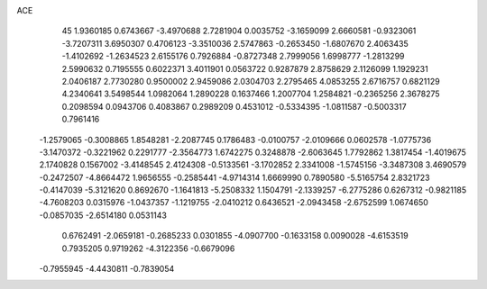 ACE 
   45
   1.9360185   0.6743667  -3.4970688   2.7281904   0.0035752  -3.1659099
   2.6660581  -0.9323061  -3.7207311   3.6950307   0.4706123  -3.3510036
   2.5747863  -0.2653450  -1.6807670   2.4063435  -1.4102692  -1.2634523
   2.6155176   0.7926884  -0.8727348   2.7999056   1.6998777  -1.2813299
   2.5990632   0.7195555   0.6022371   3.4011901   0.0563722   0.9287879
   2.8758629   2.1126099   1.1929231   2.0406187   2.7730280   0.9500002
   2.9459086   2.0304703   2.2795465   4.0853255   2.6716757   0.6821129
   4.2340641   3.5498544   1.0982064   1.2890228   0.1637466   1.2007704
   1.2584821  -0.2365256   2.3678275   0.2098594   0.0943706   0.4083867
   0.2989209   0.4531012  -0.5334395  -1.0811587  -0.5003317   0.7961416
  -1.2579065  -0.3008865   1.8548281  -2.2087745   0.1786483  -0.0100757
  -2.0109666   0.0602578  -1.0775736  -3.1470372  -0.3221962   0.2291777
  -2.3564773   1.6742275   0.3248878  -2.6063645   1.7792862   1.3817454
  -1.4019675   2.1740828   0.1567002  -3.4148545   2.4124308  -0.5133561
  -3.1702852   2.3341008  -1.5745156  -3.3487308   3.4690579  -0.2472507
  -4.8664472   1.9656555  -0.2585441  -4.9714314   1.6669990   0.7890580
  -5.5165754   2.8321723  -0.4147039  -5.3121620   0.8692670  -1.1641813
  -5.2508332   1.1504791  -2.1339257  -6.2775286   0.6267312  -0.9821185
  -4.7608203   0.0315976  -1.0437357  -1.1219755  -2.0410212   0.6436521
  -2.0943458  -2.6752599   1.0674650  -0.0857035  -2.6514180   0.0531143
   0.6762491  -2.0659181  -0.2685233   0.0301855  -4.0907700  -0.1633158
   0.0090028  -4.6153519   0.7935205   0.9719262  -4.3122356  -0.6679096
  -0.7955945  -4.4430811  -0.7839054
